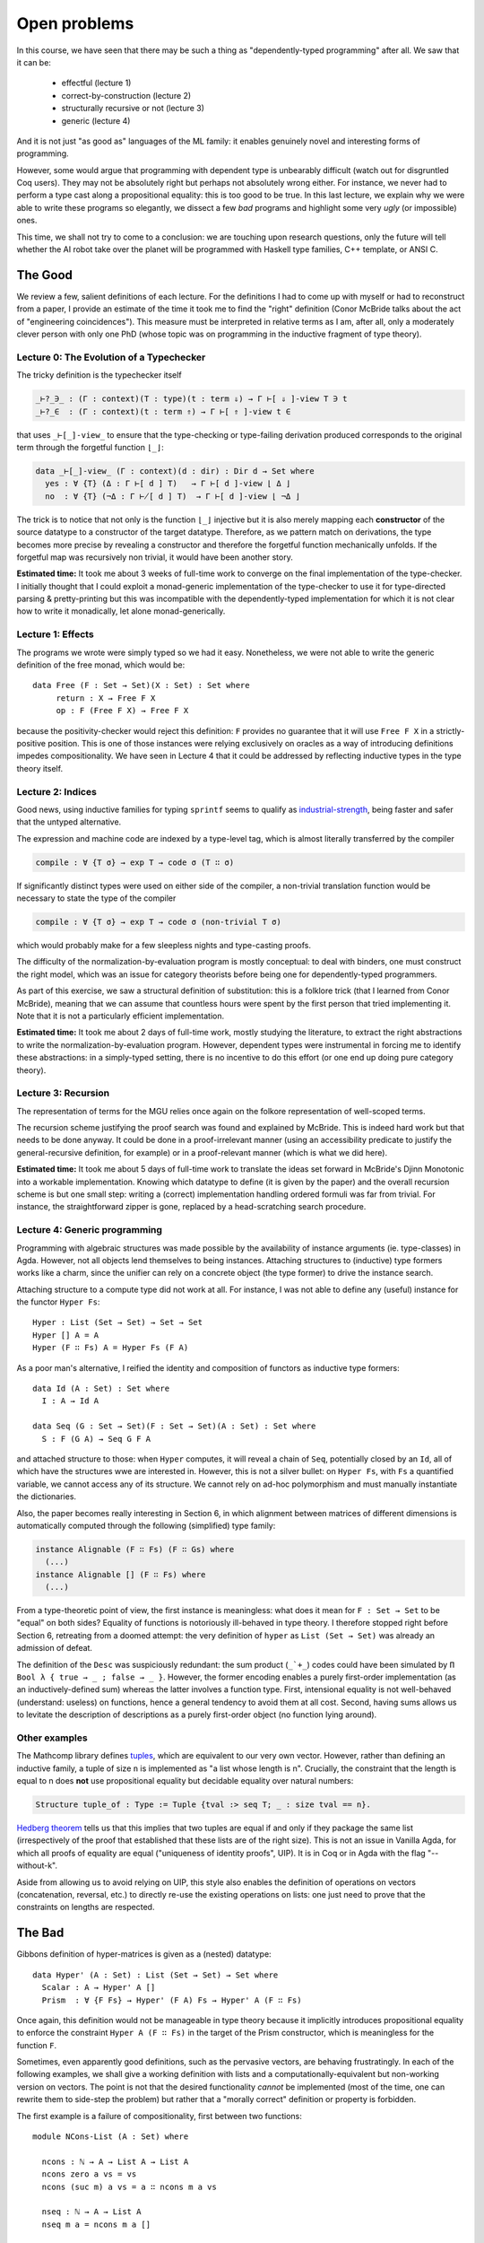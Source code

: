 ..
  ::
  {-# OPTIONS --no-positivity-check --allow-unsolved-metas --rewriting #-}

  module 05-open.Problems where

    open import Data.Product
    open import Data.Nat
    open import Data.List renaming (_++_ to _++L_)
    open import Data.Vec

    open import Relation.Binary.PropositionalEquality

================================================================
Open problems
================================================================

In this course, we have seen that there may be such a thing as
"dependently-typed programming" after all. We saw that it can be:

  - effectful                     (lecture 1)
  - correct-by-construction       (lecture 2)
  - structurally recursive or not (lecture 3)
  - generic                       (lecture 4)

And it is not just "as good as" languages of the ML family: it enables
genuinely novel and interesting forms of programming.


However, some would argue that programming with dependent type is
unbearably difficult (watch out for disgruntled Coq users). They may
not be absolutely right but perhaps not absolutely wrong either. For
instance, we never had to perform a type cast along a propositional
equality: this is too good to be true. In this last lecture, we
explain why we were able to write these programs so elegantly, we
dissect a few *bad* programs and highlight some very *ugly* (or
impossible) ones.

This time, we shall not try to come to a conclusion: we are touching
upon research questions, only the future will tell whether the AI
robot take over the planet will be programmed with Haskell type
families, C++ template, or ANSI C.

************************************************
The Good
************************************************

We review a few, salient definitions of each lecture. For the
definitions I had to come up with myself or had to reconstruct from a
paper, I provide an estimate of the time it took me to find the
"right" definition (Conor McBride talks about the act of "engineering
coincidences"). This measure must be interpreted in relative terms as
I am, after all, only a moderately clever person with only one PhD
(whose topic was on programming in the inductive fragment of type
theory).

-----------------------------------------
Lecture 0: The Evolution of a Typechecker
-----------------------------------------

The tricky definition is the typechecker itself

.. code-block:: agda

  _⊢?_∋_ : (Γ : context)(T : type)(t : term ⇓) → Γ ⊢[ ⇓ ]-view T ∋ t
  _⊢?_∈  : (Γ : context)(t : term ⇑) → Γ ⊢[ ⇑ ]-view t ∈

that uses ``_⊢[_]-view_`` to ensure that the type-checking or
type-failing derivation produced corresponds to the original term
through the forgetful function ``⌊_⌋``:

.. code-block:: agda

  data _⊢[_]-view_ (Γ : context)(d : dir) : Dir d → Set where
    yes : ∀ {T} (Δ : Γ ⊢[ d ] T)   → Γ ⊢[ d ]-view ⌊ Δ ⌋
    no  : ∀ {T} (¬Δ : Γ ⊬[ d ] T)  → Γ ⊢[ d ]-view ⌊ ¬Δ ⌋

The trick is to notice that not only is the function ``⌊_⌋`` injective
but it is also merely mapping each **constructor** of the source
datatype to a constructor of the target datatype. Therefore, as we
pattern match on derivations, the type becomes more precise by
revealing a constructor and therefore the forgetful function
mechanically unfolds. If the forgetful map was recursively non
trivial, it would have been another story.


**Estimated time:** It took me about 3 weeks of full-time work to
converge on the final implementation of the type-checker. I initially
thought that I could exploit a monad-generic implementation of the
type-checker to use it for type-directed parsing & pretty-printing but
this was incompatible with the dependently-typed implementation for
which it is not clear how to write it monadically, let alone
monad-generically.

-----------------------------------------
Lecture 1: Effects
-----------------------------------------

The programs we wrote were simply typed so we had it
easy. Nonetheless, we were not able to write the generic definition of
the free monad, which would be::


    data Free (F : Set → Set)(X : Set) : Set where
         return : X → Free F X
         op : F (Free F X) → Free F X

because the positivity-checker would reject this definition: ``F``
provides no guarantee that it will use ``Free F X`` in a
strictly-positive position. This is one of those instances were
relying exclusively on oracles as a way of introducing definitions
impedes compositionality. We have seen in Lecture 4 that it could be
addressed by reflecting inductive types in the type theory itself.

-----------------------------------------
Lecture 2: Indices
-----------------------------------------

Good news, using inductive families for typing ``sprintf`` seems to
qualify as `industrial-strength
<https://ocaml.org/meetings/ocaml/2013/proposals/formats-as-gadts.pdf>`_,
being faster and safer that the untyped alternative.

The expression and machine code are indexed by a type-level tag, which
is almost literally transferred by the compiler

.. code-block:: agda

    compile : ∀ {T σ} → exp T → code σ (T ∷ σ)

If significantly distinct types were used on either side of the
compiler, a non-trivial translation function would be necessary to
state the type of the compiler

.. code-block:: agda

    compile : ∀ {T σ} → exp T → code σ (non-trivial T σ)

which would probably make for a few sleepless nights and type-casting
proofs.

The difficulty of the normalization-by-evaluation program is mostly
conceptual: to deal with binders, one must construct the right model,
which was an issue for category theorists before being one for
dependently-typed programmers.

As part of this exercise, we saw a structural definition of
substitution: this is a folklore trick (that I learned from Conor
McBride), meaning that we can assume that countless hours were spent
by the first person that tried implementing it. Note that it is not a
particularly efficient implementation.

**Estimated time:** It took me about 2 days of full-time work, mostly
studying the literature, to extract the right abstractions to write
the normalization-by-evaluation program. However, dependent types were
instrumental in forcing me to identify these abstractions: in a
simply-typed setting, there is no incentive to do this effort (or one
end up doing pure category theory).

-----------------------------------------
Lecture 3: Recursion
-----------------------------------------

The representation of terms for the MGU relies once again on the
folkore representation of well-scoped terms.

The recursion scheme justifying the proof search was found and
explained by McBride. This is indeed hard work but that needs to be
done anyway. It could be done in a proof-irrelevant manner (using an
accessibility predicate to justify the general-recursive definition,
for example) or in a proof-relevant manner (which is what we did
here).

**Estimated time:** It took me about 5 days of full-time work to
translate the ideas set forward in McBride's Djinn Monotonic into a
workable implementation. Knowing which datatype to define (it is given
by the paper) and the overall recursion scheme is but one small step:
writing a (correct) implementation handling ordered formuli was far
from trivial. For instance, the straightforward zipper is gone,
replaced by a head-scratching search procedure.

-----------------------------------------
Lecture 4: Generic programming
-----------------------------------------

Programming with algebraic structures was made possible by the
availability of instance arguments (ie. type-classes) in
Agda. However, not all objects lend themselves to being
instances. Attaching structures to (inductive) type formers works like
a charm, since the unifier can rely on a concrete object (the type
former) to drive the instance search.

Attaching structure to a compute type did not work at all. For
instance, I was not able to define any (useful) instance for the
functor ``Hyper Fs``::

    Hyper : List (Set → Set) → Set → Set
    Hyper [] A = A
    Hyper (F ∷ Fs) A = Hyper Fs (F A)

As a poor man's alternative, I reified the identity and composition of
functors as inductive type formers::

    data Id (A : Set) : Set where
      I : A → Id A

    data Seq (G : Set → Set)(F : Set → Set)(A : Set) : Set where
      S : F (G A) → Seq G F A

and attached structure to those: when ``Hyper`` computes, it will
reveal a chain of ``Seq``, potentially closed by an ``Id``, all of
which have the structures wwe are interested in. However, this is not
a silver bullet: on ``Hyper Fs``, with ``Fs`` a quantified variable,
we cannot access any of its structure. We cannot rely on ad-hoc
polymorphism and must manually instantiate the dictionaries.

Also, the paper becomes really interesting in Section 6, in which
alignment between matrices of different dimensions is automatically
computed through the following (simplified) type family:

.. code-block:: guess

   instance Alignable (F ∷ Fs) (F ∷ Gs) where
     (...)
   instance Alignable [] (F ∷ Fs) where
     (...)

From a type-theoretic point of view, the first instance is
meaningless: what does it mean for ``F : Set → Set`` to be "equal" on
both sides? Equality of functions is notoriously ill-behaved in type
theory. I therefore stopped right before Section 6, retreating from a
doomed attempt: the very definition of ``hyper`` as ``List (Set →
Set)`` was already an admission of defeat.

The definition of the ``Desc`` was suspiciously redundant: the sum
product (``_`+_``) codes could have been simulated by ``Π Bool λ {
true → _ ; false → _ }``. However, the former encoding enables a
purely first-order implementation (as an inductively-defined sum)
whereas the latter involves a function type. First, intensional
equality is not well-behaved (understand: useless) on functions, hence
a general tendency to avoid them at all cost. Second, having sums
allows us to levitate the description of descriptions as a purely
first-order object (no function lying around).

-----------------------------------------
Other examples
-----------------------------------------

The Mathcomp library defines `tuples
<https://math-comp.github.io/math-comp/htmldoc/mathcomp.ssreflect.tuple.html>`_,
which are equivalent to our very own vector. However, rather than
defining an inductive family, a tuple of size ``n`` is implemented as
"a list whose length is n". Crucially, the constraint that the length
is equal to n does **not** use propositional equality but decidable
equality over natural numbers:

.. code-block:: coq

    Structure tuple_of : Type := Tuple {tval :> seq T; _ : size tval == n}.

`Hedberg theorem <https://doi.org/10.1017/S0956796898003153>`_ tells
us that this implies that two tuples are equal if and only if they
package the same list (irrespectively of the proof that established
that these lists are of the right size). This is not an issue in
Vanilla Agda, for which all proofs of equality are equal ("uniqueness
of identity proofs", UIP). It is in Coq or in Agda with the flag
"--without-k".

Aside from allowing us to avoid relying on UIP, this style also
enables the definition of operations on vectors (concatenation,
reversal, etc.) to directly re-use the existing operations on lists:
one just need to prove that the constraints on lengths are respected.

************************************************
The Bad
************************************************

Gibbons definition of hyper-matrices is given as a (nested) datatype::

    data Hyper' (A : Set) : List (Set → Set) → Set where
      Scalar : A → Hyper' A []
      Prism  : ∀ {F Fs} → Hyper' (F A) Fs → Hyper' A (F ∷ Fs)

Once again, this definition would not be manageable in type theory
because it implicitly introduces propositional equality to enforce the
constraint ``Hyper A (F ∷ Fs)`` in the target of the Prism
constructor, which is meaningless for the function ``F``.

Sometimes, even apparently good definitions, such as the pervasive
vectors, are behaving frustratingly. In each of the following
examples, we shall give a working definition with lists and a
computationally-equivalent but non-working version on vectors. The
point is not that the desired functionality *cannot* be implemented
(most of the time, one can rewrite them to side-step the problem) but
rather that a "morally correct" definition or property is forbidden.

The first example is a failure of compositionality, first between two functions::

    module NCons-List (A : Set) where

      ncons : ℕ → A → List A → List A
      ncons zero a vs = vs
      ncons (suc m) a vs = a ∷ ncons m a vs

      nseq : ℕ → A → List A
      nseq m a = ncons m a []

    module NCons-Vec (A : Set) where

      ncons : ∀ {n} (m : ℕ) → A → Vec A n → Vec A (m + n)
      ncons zero a vs = vs
      ncons (suc m) a vs = a ∷ ncons m a vs

      nseq : (m : ℕ) → A → Vec A m
      nseq m a = {!ncons m a []!}
      -- m + zero != m of type ℕ
      -- when checking that the expression ncons m a [] has type Vec A m

and, second, between a single (recursive) function::

    module RCons-List (A : Set) where

      _++r_ : ∀ {A : Set}→ List A → List A → List A
      [] ++r ys = ys
      (x ∷ xs) ++r ys = xs ++r (x ∷ ys)

    module RCons-Vec (A : Set) where

      _++r_ : ∀ {A : Set}{m n} → Vec A m → Vec A n → Vec A (n + m)
      [] ++r ys = {!ys!}
      -- .n != .n + 0 of type ℕ
      -- when checking that the expression ys has type Vec .A (.n + 0)
      (x ∷ xs) ++r ys = {!xs ++r (x ∷ ys)!}
      -- suc (.n₁ + .n) != .n₁ + suc .n of type ℕ
      -- when checking that the expression xs ++r (x ∷ ys) has type Vec .A (.n₁ + suc .n)

This sort of annoyance also happens when stating properties::

    module Cats-List (A : Set) where
      cats0 : ∀ (v : List A) → v ++L [] ≡ v
      cats0 [] = refl
      cats0 (x ∷ v) rewrite cats0 v = refl

    module Cats-Vec (A : Set) where

      cats0 : ∀ {n} (v : Vec A n) → v ++ [] ≡ {!v!}
                         -- n != n + zero of type ℕ
                         -- when checking that the expression v has type Vec A (n + zero)
      cats0 = {!!}


which means that some proofs are themselves impossible to do
compositionally since the necessary lemmas are simply not
expressible::

    module Rcons-List (A : Set) where

      rcons : List A → A → List A
      rcons [] a = a ∷ []
      rcons (x ∷ xs) a = x ∷ rcons xs a

      last' : (a : A) → List A → A
      last' a [] = a
      last' _ (a ∷ xs) = last' a xs

      last-rcons : ∀ x s z → last' x (rcons s z) ≡ z
      last-rcons x s z = trans (cong (last' x) (cat1 s z)) (last-cat x s (z ∷ []))
        where postulate
                last-cat : ∀ x (s₁ : List A)(s₂ : List A) → last' x (s₁ ++L s₂) ≡ last' (last' x s₁) s₂
                cat1 : ∀ s z → rcons s z ≡ s ++L (z ∷ [])

    module Rcons-Vec (A : Set) where

      rcons : ∀ {n} → Vec A n → A → Vec A (suc n)
      rcons [] a = a ∷ []
      rcons (x ∷ xs) a = x ∷ rcons xs a

      last' : ∀ {n} → (a : A) → Vec A n → A
      last' a [] = a
      last' _ (a ∷ xs) = last' a xs

      postulate
         last-cat : ∀ {m n} x (s₁ : Vec A m)(s₂ : Vec A n) → last' x (s₁ ++ s₂) ≡ last' (last' x s₁) s₂
         cat1 : ∀ {n} (s : Vec A n) z → rcons s z ≡ {!s ++ (z ∷ [])!}
           -- n + suc zero != suc n of type ℕ
           -- when checking that the expression s ++ z ∷ [] has type Vec A (suc n)

      last-rcons : ∀ {n} x (s : Vec A n) z → last' x (rcons s z) ≡ z
      last-rcons {n} x s z = trans {!cong (last' {suc n / n + 1}) ?!} (last-cat x s (z ∷ []))
         -- Heterogeneous equality necessary

An elegant solution (due to `Conor McBride
<http://strictlypositive.org/thesis.pdf>`_) to the problem of stating
and using the above equalities consists in generalizing slightly the
definition of equality so that it becomes **heterogeneous**::

    data _≅_ {A : Set} (x : A) : {B : Set} → B → Set where
      refl : x ≅ x

However, we are still at a loss to write programs such as ``nseq`` or
``_++r_`` in a compositional, proof-free manner.

************************************************
The Ugly
************************************************

Nested datatypes, such as::

    data Bush (A : Set) : Set where
      leaf : A → Bush A
      node : Bush (A × A) → Bush A

    size : ∀ {A} → Bush A → ℕ
    size (leaf x) = 1
    size (node b) = let n = size b in n + n

are slightly suspicious in the sense that the constructors are
actually encoding the *size* of the container, the constructor
``leaf`` containing a tuple whose shape is determined by the previous
``node`` constructors. First, programming with such a definition is
not going to be pleasant. Second, to encode structural properties, we
have a better tool at hand: indices and inductive families!


Addressing the second point, one could write::

    data Bush' (A : Set)(n : ℕ) : Set where
      leaf : Vec A n → Bush' A n
      node : Bush' A (n + n) → Bush' A n

.. BEGIN HIDE
..    size' : ∀ {A n} → Bush' A n → ℕ
..    size' {n = n} (leaf x) = n
..    size' (node b) = size' b

..    size'-index : ∀ {A n} → (b : Bush' A n) → size' b ≡ n
..    size'-index (leaf x) = refl
..    size'-index (node b) = {!!}
.. END HIDE

Addressing the first point, one realizes that Peano numbers are not
the right fit for indexing this structure::

    data Binℕ : Set where
      #0 : Binℕ
      #1 : Binℕ → Binℕ

    toℕ : Binℕ → ℕ
    toℕ #0 = 1
    toℕ (#1 n) = let x = toℕ n in x + x

    data Bush'' (A : Set) : Binℕ → Set where
      leaf : A → Bush'' A #0
      node : ∀ {n} → Bush'' A n → Bush'' A n → Bush'' A (#1 n)

.. BEGIN HIDE
.. TODO: finish?

..    φ : ∀ {A n} → Bush'' A n → Vec A (toℕ n)
..    φ (leaf x) = x ∷ []
..    φ (node l r) = φ l ++ φ r

..    Φ : ∀ {A n} → Bush'' A n → Bush' A (toℕ n)
..    Φ (leaf x) = {!!}
..    Φ (node l r) = {!Φ l  !}
.. END HIDE

.. BEGIN HIDE
.. TODO talk about the structure of equality
..    example of proof without k (cf. univalence paper or polynom paper)
..    reversal of vectors
.. END HIDE

.. Local Variables:
.. mode: agda2
.. End:
